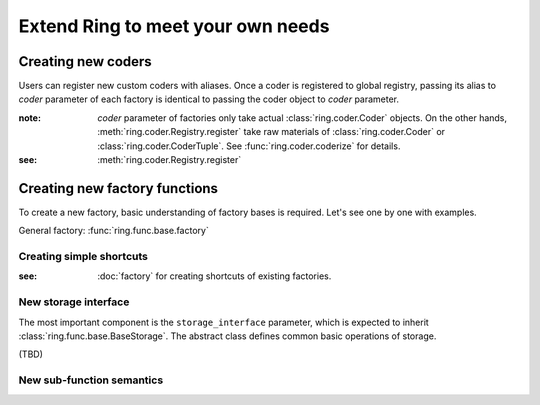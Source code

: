 Extend Ring to meet your own needs
==================================

Creating new coders
-------------------

Users can register new custom coders with aliases. Once a coder is registered
to global registry, passing its alias to `coder` parameter of each factory
is identical to passing the coder object to `coder` parameter.

:note: `coder` parameter of factories only take actual
       :class:`ring.coder.Coder` objects. On the other hands,
       :meth:`ring.coder.Registry.register` take raw materials of
       :class:`ring.coder.Coder` or :class:`ring.coder.CoderTuple`. See
       :func:`ring.coder.coderize` for details.

:see: :meth:`ring.coder.Registry.register`


Creating new factory functions
------------------------------

To create a new factory, basic understanding of factory bases is required.
Let's see one by one with examples.

General factory: :func:`ring.func.base.factory`


Creating simple shortcuts
+++++++++++++++++++++++++

:see: :doc:`factory` for creating shortcuts of existing factories.


New storage interface
+++++++++++++++++++++

The most important component is the ``storage_interface`` parameter,
which is expected to inherit :class:`ring.func.base.BaseStorage`.
The abstract class defines common basic operations of storage.

(TBD)


New sub-function semantics
++++++++++++++++++++++++++



